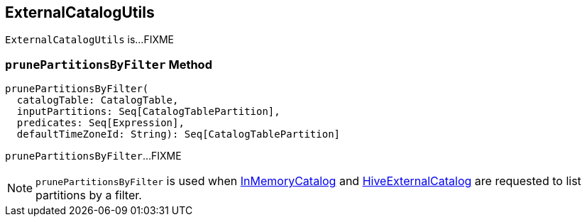 == [[ExternalCatalogUtils]] ExternalCatalogUtils

`ExternalCatalogUtils` is...FIXME

=== [[prunePartitionsByFilter]] `prunePartitionsByFilter` Method

[source, scala]
----
prunePartitionsByFilter(
  catalogTable: CatalogTable,
  inputPartitions: Seq[CatalogTablePartition],
  predicates: Seq[Expression],
  defaultTimeZoneId: String): Seq[CatalogTablePartition]
----

`prunePartitionsByFilter`...FIXME

NOTE: `prunePartitionsByFilter` is used when link:spark-sql-InMemoryCatalog.adoc#listPartitionsByFilter[InMemoryCatalog] and link:hive/HiveExternalCatalog.adoc#listPartitionsByFilter[HiveExternalCatalog] are requested to list partitions by a filter.
